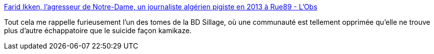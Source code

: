 :jbake-type: post
:jbake-status: published
:jbake-title: Farid Ikken, l'agresseur de Notre-Dame, un journaliste algérien pigiste en 2013 à Rue89 - L'Obs
:jbake-tags: politique,racisme,_mois_juin,_année_2017
:jbake-date: 2017-06-08
:jbake-depth: ../
:jbake-uri: shaarli/1496911848000.adoc
:jbake-source: https://nicolas-delsaux.hd.free.fr/Shaarli?searchterm=http%3A%2F%2Ftempsreel.nouvelobs.com%2Frue89%2Frue89-nos-vies-connectees%2F20170607.OBS0374%2Ffarid-ikken-l-agresseur-de-notre-dame-un-journaliste-algerien-pigiste-en-2013-a-rue89.html&searchtags=politique+racisme+_mois_juin+_ann%C3%A9e_2017
:jbake-style: shaarli

http://tempsreel.nouvelobs.com/rue89/rue89-nos-vies-connectees/20170607.OBS0374/farid-ikken-l-agresseur-de-notre-dame-un-journaliste-algerien-pigiste-en-2013-a-rue89.html[Farid Ikken, l'agresseur de Notre-Dame, un journaliste algérien pigiste en 2013 à Rue89 - L'Obs]

Tout cela me rappelle furieusement l'un des tomes de la BD Sillage, où une communauté est tellement opprimée qu'elle ne trouve plus d'autre échappatoire que le suicide façon kamikaze.

